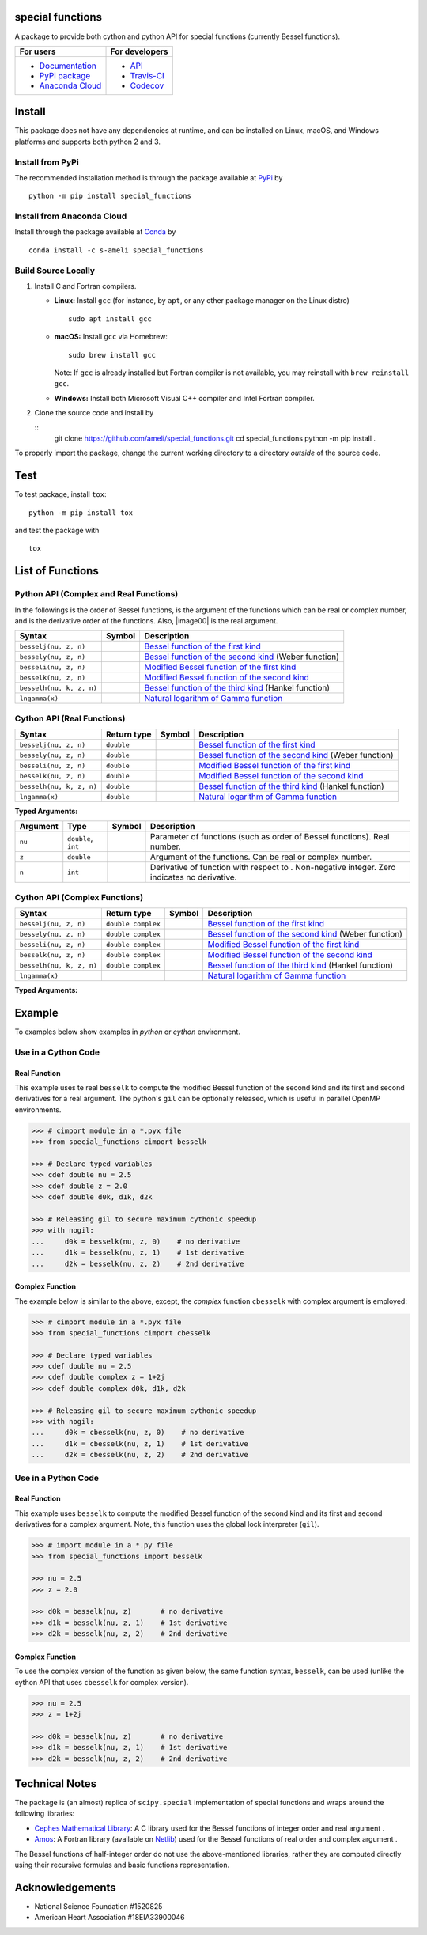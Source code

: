 *****************
special functions
*****************

|licence|

A package to provide both cython and python API for special functions (currently Bessel functions).

.. For users
..     * `Documentation <https://ameli.github.io/special_functions/index.html>`_
..     * `PyPi package <https://pypi.org/project/special_functions/>`_
..     * `Source code <https://github.com/ameli/special_functions>`_
..
.. For developers
..     * `API <https://ameli.github.io/special_functions/_modules/modules.html>`_
..     * `Travis-CI <https://travis-ci.com/github/ameli/special_functions>`_
..     * `Codecov <https://codecov.io/gh/ameli/special_functions>`_

+---------------------------------------------------------------------------+----------------------------------------------------------------------------+
|    For users                                                              | For developers                                                             |
+===========================================================================+============================================================================+
| * `Documentation <https://ameli.github.io/special_functions/index.html>`_ | * `API <https://ameli.github.io/special_functions/_modules/modules.html>`_ |
| * `PyPi package <https://pypi.org/project/special_functions/>`_           | * `Travis-CI <https://travis-ci.com/github/ameli/special_functions>`_      |
| * `Anaconda Cloud <https://anaconda.org/s-ameli/special_functions>`_      | * `Codecov <https://codecov.io/gh/ameli/special_functions>`_               |
+---------------------------------------------------------------------------+----------------------------------------------------------------------------+

*******
Install
*******

This package does not have any dependencies at runtime, and can be installed on Linux, macOS, and Windows platforms and supports both python 2 and 3.

-----------------
Install from PyPi
-----------------

|pypi| |format| |implementation| |pyversions|

The recommended installation method is through the package available at `PyPi <https://pypi.org/project/special_functions>`_ by

::
      
    python -m pip install special_functions

.. _Install_Conda:

---------------------------
Install from Anaconda Cloud
---------------------------

|conda| |conda-version| |conda-platform|

Install through the package available at `Conda <https://anaconda.org/s-ameli/special_functions>`_ by

::

    conda install -c s-ameli special_functions

.. _Build_Locally:

--------------------
Build Source Locally
--------------------

|release|

1. Install C and Fortran compilers.

   * **Linux:** Install ``gcc`` (for instance, by ``apt``, or any other package manager on the Linux distro)

     ::

         sudo apt install gcc

   * **macOS:** Install ``gcc`` via Homebrew:

     ::

         sudo brew install gcc

     Note: If ``gcc`` is already installed but Fortran compiler is not available, you may reinstall with ``brew reinstall gcc``.

   * **Windows:** Install both Microsoft Visual C++ compiler and Intel Fortran compiler.

2. Clone the source code and install by
   
   ::
       git clone https://github.com/ameli/special_functions.git
       cd special_functions
       python -m pip install .

To properly import the package, change the current working directory to a directory *outside* of the source code.

****
Test
****

|codecov-devel|

To test package, install ``tox``:

::

    python -m pip install tox

and test the package with

::

    tox

*****************
List of Functions
*****************

---------------------------------------
Python API (Complex and Real Functions)
---------------------------------------

In the followings |image01| is the order of Bessel functions, |image02| is the argument of the functions which can be real or complex number, and |image03| is the derivative order of the functions. Also, |image00| is the real argument.

========================  =========  =============================================================================
Syntax                    Symbol     Description
========================  =========  =============================================================================
``besselj(nu, z, n)``     |image04|  `Bessel function of the first kind <besselj>`_
``bessely(nu, z, n)``     |image05|  `Bessel function of the second kind <bessely>`_ (Weber function)
``besseli(nu, z, n)``     |image06|  `Modified Bessel function of the first kind <besseli>`_
``besselk(nu, z, n)``     |image07|  `Modified Bessel function of the second kind <besselk>`_
``besselh(nu, k, z, n)``  |image08|  `Bessel function of the third kind <besselh>`_ (Hankel function)
``lngamma(x)``            |image09|  `Natural logarithm of Gamma function <lngamma>`_
========================  =========  =============================================================================

---------------------------
Cython API (Real Functions)
---------------------------

========================  ===========  =========  =============================================================================
Syntax                    Return type  Symbol     Description
========================  ===========  =========  =============================================================================
``besselj(nu, z, n)``     ``double``   |image04|  `Bessel function of the first kind <besselj>`_
``bessely(nu, z, n)``     ``double``   |image05|  `Bessel function of the second kind <bessely>`_ (Weber function)
``besseli(nu, z, n)``     ``double``   |image06|  `Modified Bessel function of the first kind <besseli>`_
``besselk(nu, z, n)``     ``double``   |image07|  `Modified Bessel function of the second kind <besselk>`_
``besselh(nu, k, z, n)``  ``double``   |image08|  `Bessel function of the third kind <besselh>`_ (Hankel function)
``lngamma(x)``            ``double``   |image09|  `Natural logarithm of Gamma function <lngamma>`_
========================  ===========  =========  =============================================================================

**Typed Arguments:**

========  ===================  =========  =====================================================================================================
Argument   Type                Symbol     Description
========  ===================  =========  =====================================================================================================
``nu``    ``double``, ``int``  |image01|  Parameter of functions (such as order of Bessel functions). Real number.
``z``     ``double``           |image02|  Argument of the functions. Can be real or complex number.
``n``     ``int``              |image03|  Derivative of function with respect to |image02|. Non-negative integer. Zero indicates no derivative.
========  ===================  =========  =====================================================================================================

------------------------------
Cython API (Complex Functions)
------------------------------

========================  ==================  =========  =============================================================================
Syntax                    Return type         Symbol     Description
========================  ==================  =========  =============================================================================
``besselj(nu, z, n)``     ``double complex``  |image04|  `Bessel function of the first kind <besselj>`_
``bessely(nu, z, n)``     ``double complex``  |image05|  `Bessel function of the second kind <bessely>`_ (Weber function)
``besseli(nu, z, n)``     ``double complex``  |image06|  `Modified Bessel function of the first kind <besseli>`_
``besselk(nu, z, n)``     ``double complex``  |image07|  `Modified Bessel function of the second kind <besselk>`_
``besselh(nu, k, z, n)``  ``double complex``  |image08|  `Bessel function of the third kind <besselh>`_ (Hankel function)
``lngamma(x)``                                |image09|  `Natural logarithm of Gamma function <lngamma>`_
========================  ==================  =========  =============================================================================


**Typed Arguments:**

========  ==================  =========  =================================================================================================================
Argument   Type               Symbol     Description
========  ==================  =========  =================================================================================================================
``nu``    ``double``, ``int``             |image01|  Parameter of functions (such as order of Bessel functions). Real number.
``z``     ``double complex``  |image02|  Argument of the functions. Can be real or complex number.
``n``     ``int``                         |image03|  Derivative of function with respect to |image02|. Non-negative integer. Zero indicates no derivative.
========  ==================  =========  =================================================================================================================

.. |image01| image:: https://raw.githubusercontent.com/ameli/special_functions/main/docs/images/image01.svg
.. |image02| image:: https://raw.githubusercontent.com/ameli/special_functions/main/docs/images/image02.svg
.. |image03| image:: https://raw.githubusercontent.com/ameli/special_functions/main/docs/images/image03.svg
.. |image04| image:: https://raw.githubusercontent.com/ameli/special_functions/main/docs/images/image04.svg
.. |image05| image:: https://raw.githubusercontent.com/ameli/special_functions/main/docs/images/image05.svg
.. |image06| image:: https://raw.githubusercontent.com/ameli/special_functions/main/docs/images/image06.svg
.. |image07| image:: https://raw.githubusercontent.com/ameli/special_functions/main/docs/images/image07.svg
.. |image08| image:: https://raw.githubusercontent.com/ameli/special_functions/main/docs/images/image08.svg
.. |image09| image:: https://raw.githubusercontent.com/ameli/special_functions/main/docs/images/image09.svg

*******
Example
*******

To examples below show examples in *python* or *cython* environment.

--------------------
Use in a Cython Code
--------------------

~~~~~~~~~~~~~
Real Function
~~~~~~~~~~~~~

This example uses te real ``besselk`` to compute the modified Bessel function of the second kind and its first and second derivatives for a real argument. The python's ``gil`` can be optionally released, which is useful in parallel OpenMP environments.

.. code-block:: python

    >>> # cimport module in a *.pyx file
    >>> from special_functions cimport besselk

    >>> # Declare typed variables
    >>> cdef double nu = 2.5
    >>> cdef double z = 2.0
    >>> cdef double d0k, d1k, d2k

    >>> # Releasing gil to secure maximum cythonic speedup
    >>> with nogil:
    ...     d0k = besselk(nu, z, 0)    # no derivative
    ...     d1k = besselk(nu, z, 1)    # 1st derivative
    ...     d2k = besselk(nu, z, 2)    # 2nd derivative

~~~~~~~~~~~~~~~~
Complex Function
~~~~~~~~~~~~~~~~

The example below is similar to the above, except, the *complex* function ``cbesselk`` with complex argument is employed:

.. code-block:: python

    >>> # cimport module in a *.pyx file
    >>> from special_functions cimport cbesselk

    >>> # Declare typed variables
    >>> cdef double nu = 2.5
    >>> cdef double complex z = 1+2j
    >>> cdef double complex d0k, d1k, d2k

    >>> # Releasing gil to secure maximum cythonic speedup
    >>> with nogil:
    ...     d0k = cbesselk(nu, z, 0)    # no derivative
    ...     d1k = cbesselk(nu, z, 1)    # 1st derivative
    ...     d2k = cbesselk(nu, z, 2)    # 2nd derivative

--------------------
Use in a Python Code
--------------------

~~~~~~~~~~~~~
Real Function
~~~~~~~~~~~~~

This example uses ``besselk`` to compute the modified Bessel function of the second kind and its first and second derivatives for a complex argument. Note, this function uses the global lock interpreter (``gil``).

.. code-block:: python

    >>> # import module in a *.py file
    >>> from special_functions import besselk

    >>> nu = 2.5
    >>> z = 2.0

    >>> d0k = besselk(nu, z)       # no derivative
    >>> d1k = besselk(nu, z, 1)    # 1st derivative
    >>> d2k = besselk(nu, z, 2)    # 2nd derivative

~~~~~~~~~~~~~~~~
Complex Function
~~~~~~~~~~~~~~~~

To use the complex version of the function as given below, the same function syntax, ``besselk``, can be used (unlike the cython API that uses ``cbesselk`` for complex version).

.. code-block:: python

    >>> nu = 2.5
    >>> z = 1+2j

    >>> d0k = besselk(nu, z)       # no derivative
    >>> d1k = besselk(nu, z, 1)    # 1st derivative
    >>> d2k = besselk(nu, z, 2)    # 2nd derivative

***************
Technical Notes
***************

The package is (an almost) replica of ``scipy.special`` implementation of special functions and wraps around the following libraries:

* `Cephes Mathematical Library <https://www.netlib.org/cephes/>`_: A C library used for the Bessel functions of integer order |image01| and real argument |image02|.
* `Amos <https://dl.acm.org/doi/10.1145/7921.214331>`_: A Fortran library (available on `Netlib <http://www.netlib.org/amos/>`_) used for the Bessel functions of real order |image01| and complex argument |image02|.

The Bessel functions of half-integer order |image01| do not use the above-mentioned libraries, rather they are computed directly using their recursive formulas and basic functions representation.


****************
Acknowledgements
****************

* National Science Foundation #1520825
* American Heart Association #18EIA33900046

.. |codecov-devel| image:: https://img.shields.io/codecov/c/github/ameli/special_functions
   :target: https://codecov.io/gh/ameli/special_functions
.. |licence| image:: https://img.shields.io/github/license/ameli/special_functions
   :target: https://opensource.org/licenses/MIT
.. |implementation| image:: https://img.shields.io/pypi/implementation/special_functions
.. |pyversions| image:: https://img.shields.io/pypi/pyversions/special_functions
.. |format| image:: https://img.shields.io/pypi/format/special_functions
.. |pypi| image:: https://img.shields.io/pypi/v/special_functions
.. |conda| image:: https://anaconda.org/s-ameli/special_functions/badges/installer/conda.svg
   :target: https://anaconda.org/s-ameli/special_functions
.. |platforms| image:: https://img.shields.io/conda/pn/s-ameli/special_functions?color=orange?label=platforms
   :target: https://anaconda.org/s-ameli/special_functions
.. |conda-version| image:: https://img.shields.io/conda/v/s-ameli/special_functions
   :target: https://anaconda.org/s-ameli/special_functions
.. |release| image:: https://img.shields.io/github/v/tag/ameli/special_functions
   :target: https://github.com/ameli/special_functions/releases/
.. |conda-platform| image:: https://anaconda.org/s-ameli/special_functions/badges/platforms.svg
   :target: https://anaconda.org/s-ameli/special_functions
